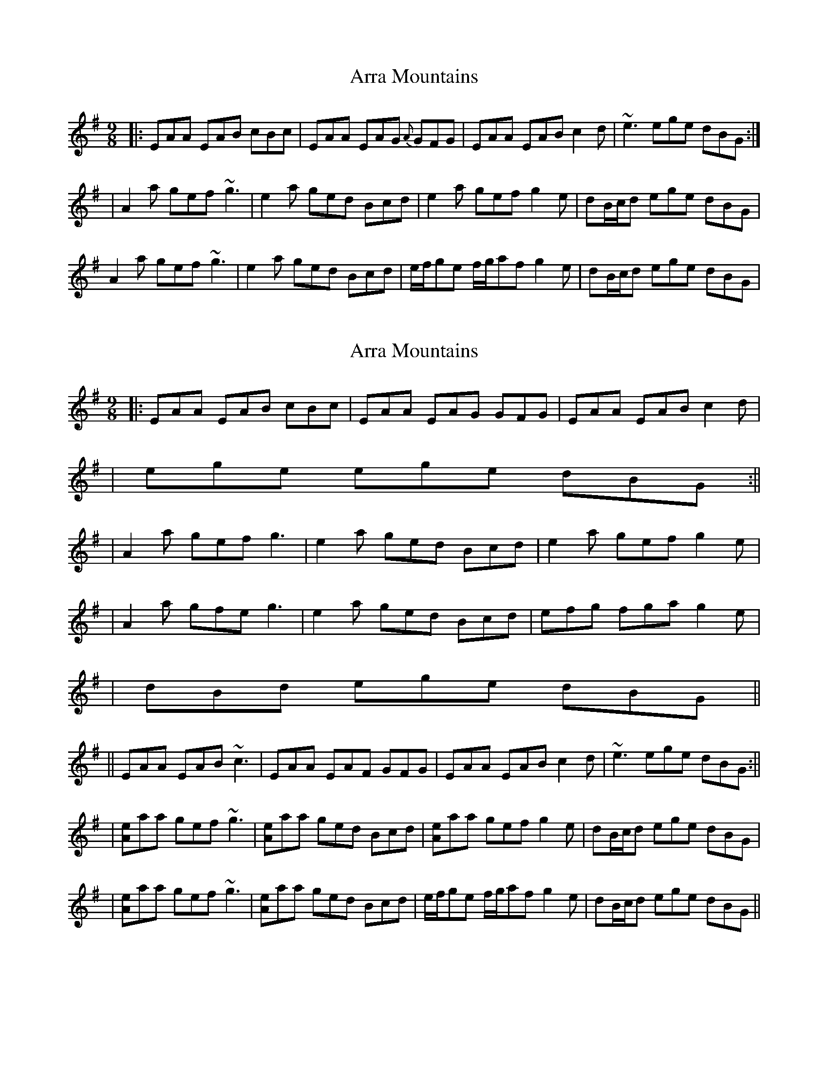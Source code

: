 X: 1
T: Arra Mountains
Z: Will Harmon
S: https://thesession.org/tunes/1901#setting1901
R: slip jig
M: 9/8
L: 1/8
K: Ador
|:EAA EAB cBc|EAA EAG {A}GFG|EAA EAB c2 d|~e3 ege dBG:|
|A2 a gef ~g3|e2 a ged Bcd|e2 a gef g2 e|dB/c/d ege dBG|
A2 a gef ~g3|e2 a ged Bcd|e/f/ge f/g/af g2 e|dB/c/d ege dBG|
X: 2
T: Arra Mountains
Z: Will Harmon
S: https://thesession.org/tunes/1901#setting15323
R: slip jig
M: 9/8
L: 1/8
K: Ador
|:EAA EAB cBc|EAA EAG GFG|EAA EAB c2 d||ege ege dBG:|||A2 a gef g3|e2 a ged Bcd|e2 a gef g2 e||A2 a gfe g3|e2 a ged Bcd|efg fga g2 e||dBd ege dBG||||EAA EAB ~c3|EAA EAF GFG|EAA EAB c2 d|~e3 ege dBG:|||[Ae]aa gef ~g3|[Ae]aa ged Bcd|[Ae]aa gef g2 e|dB/c/d ege dBG||[Ae]aa gef ~g3|[Ae]aa ged Bcd|e/f/ge f/g/af g2 e|dB/c/d ege dBG||
X: 3
T: Arra Mountains
Z: Bill Reeder
S: https://thesession.org/tunes/1901#setting15324
R: slip jig
M: 9/8
L: 1/8
K: Gmaj
EAA EAB c3|EAA AGF GED|EAA EAB c2d|e2e ege dBG:||!.Aza gef ~g3|~a3 ged Bcd|eAA gef ~g2e|d^cd efe dBG|!.Aza gef ~g3|aba ged Bcd|e/f/ge f/g/af g2e|d^cd efe dBG||
X: 4
T: Arra Mountains
Z: ceolachan
S: https://thesession.org/tunes/1901#setting15325
R: slip jig
M: 9/8
L: 1/8
K: Ador
|: E2 A EAB cBc | E2 A EAF GED |\
E2 A EAB c2 d | e2 e ege dBG :|
|: A2 a gef gfg | A2 a ged Bcd |\
[1 A2 a gef g2 e | d2 d ege dBG :|
[2 e2 e faf g2 e | d2 d ege dBG |]
X: 5
T: Arra Mountains
Z: jdicarlo
S: https://thesession.org/tunes/1901#setting28614
R: slip jig
M: 9/8
L: 1/8
K: Ador
EAA EAB cBc|EAA EAF GED|EAA EAB c2d|efe e/f/ge dBG :|
Aaa gef gfg|eaa ged Bcd|eaa gef g2e|d^cd e/f/ge dBG|
Aaa gef gfg|eaa ged Bcd|e/f/ge f/g/af g2e|d^cd e/f/ge dBG||
